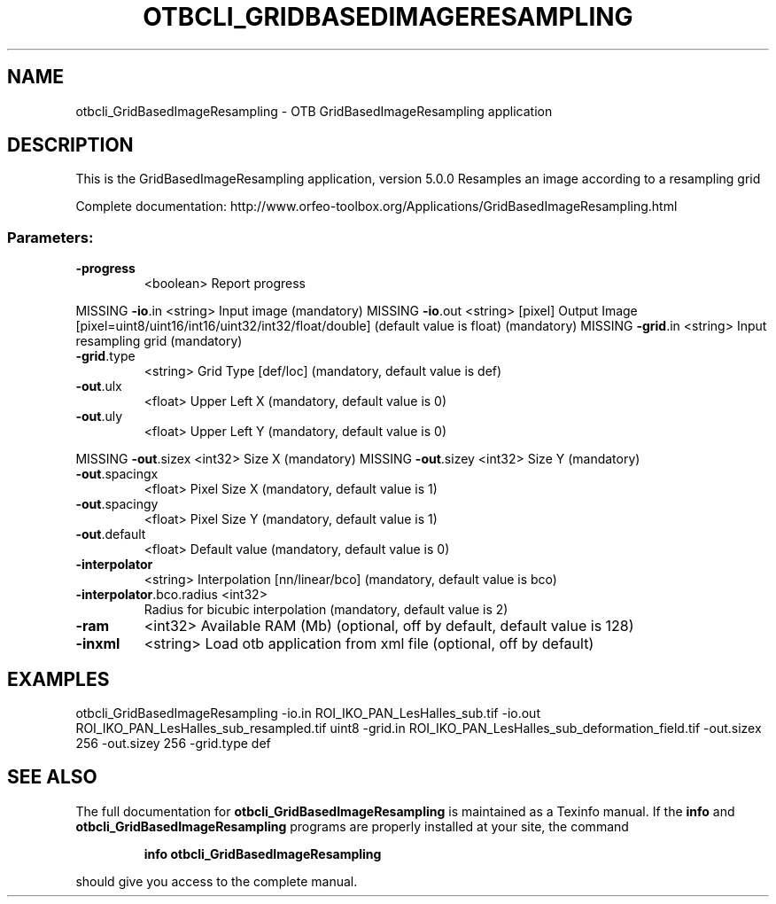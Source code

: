 .\" DO NOT MODIFY THIS FILE!  It was generated by help2man 1.46.4.
.TH OTBCLI_GRIDBASEDIMAGERESAMPLING "1" "December 2015" "otbcli_GridBasedImageResampling 5.0.0" "User Commands"
.SH NAME
otbcli_GridBasedImageResampling \- OTB GridBasedImageResampling application
.SH DESCRIPTION
This is the GridBasedImageResampling application, version 5.0.0
Resamples an image according to a resampling grid
.PP
Complete documentation: http://www.orfeo\-toolbox.org/Applications/GridBasedImageResampling.html
.SS "Parameters:"
.TP
\fB\-progress\fR
<boolean>        Report progress
.PP
MISSING \fB\-io\fR.in                   <string>         Input image  (mandatory)
MISSING \fB\-io\fR.out                  <string> [pixel] Output Image  [pixel=uint8/uint16/int16/uint32/int32/float/double] (default value is float) (mandatory)
MISSING \fB\-grid\fR.in                 <string>         Input resampling grid  (mandatory)
.TP
\fB\-grid\fR.type
<string>         Grid Type [def/loc] (mandatory, default value is def)
.TP
\fB\-out\fR.ulx
<float>          Upper Left X  (mandatory, default value is 0)
.TP
\fB\-out\fR.uly
<float>          Upper Left Y  (mandatory, default value is 0)
.PP
MISSING \fB\-out\fR.sizex               <int32>          Size X  (mandatory)
MISSING \fB\-out\fR.sizey               <int32>          Size Y  (mandatory)
.TP
\fB\-out\fR.spacingx
<float>          Pixel Size X  (mandatory, default value is 1)
.TP
\fB\-out\fR.spacingy
<float>          Pixel Size Y  (mandatory, default value is 1)
.TP
\fB\-out\fR.default
<float>          Default value  (mandatory, default value is 0)
.TP
\fB\-interpolator\fR
<string>         Interpolation [nn/linear/bco] (mandatory, default value is bco)
.TP
\fB\-interpolator\fR.bco.radius <int32>
Radius for bicubic interpolation  (mandatory, default value is 2)
.TP
\fB\-ram\fR
<int32>          Available RAM (Mb)  (optional, off by default, default value is 128)
.TP
\fB\-inxml\fR
<string>         Load otb application from xml file  (optional, off by default)
.SH EXAMPLES
otbcli_GridBasedImageResampling \-io.in ROI_IKO_PAN_LesHalles_sub.tif \-io.out ROI_IKO_PAN_LesHalles_sub_resampled.tif uint8 \-grid.in ROI_IKO_PAN_LesHalles_sub_deformation_field.tif \-out.sizex 256 \-out.sizey 256 \-grid.type def
.PP

.SH "SEE ALSO"
The full documentation for
.B otbcli_GridBasedImageResampling
is maintained as a Texinfo manual.  If the
.B info
and
.B otbcli_GridBasedImageResampling
programs are properly installed at your site, the command
.IP
.B info otbcli_GridBasedImageResampling
.PP
should give you access to the complete manual.
